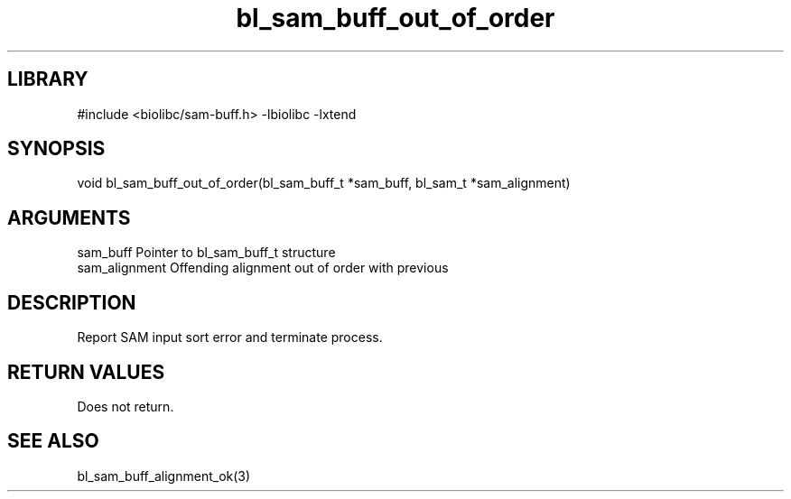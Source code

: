 \" Generated by c2man from bl_sam_buff_out_of_order.c
.TH bl_sam_buff_out_of_order 3

.SH LIBRARY
\" Indicate #includes, library name, -L and -l flags
#include <biolibc/sam-buff.h>
-lbiolibc -lxtend

\" Convention:
\" Underline anything that is typed verbatim - commands, etc.
.SH SYNOPSIS
.PP
void    bl_sam_buff_out_of_order(bl_sam_buff_t *sam_buff, bl_sam_t *sam_alignment)

.SH ARGUMENTS
.nf
.na
sam_buff        Pointer to bl_sam_buff_t structure
sam_alignment   Offending alignment out of order with previous
.ad
.fi

.SH DESCRIPTION

Report SAM input sort error and terminate process.

.SH RETURN VALUES

Does not return.

.SH SEE ALSO

bl_sam_buff_alignment_ok(3)

